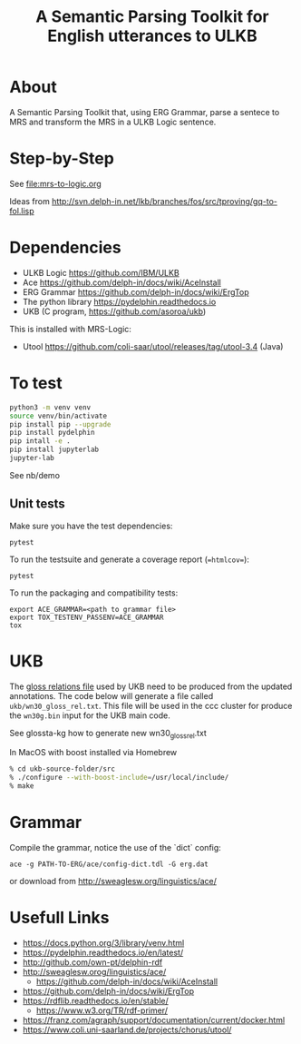 #+title: A Semantic Parsing Toolkit for English utterances to ULKB

* About

A Semantic Parsing Toolkit that, using ERG Grammar, parse a sentece to
MRS and transform the MRS in a ULKB Logic sentence.

* Step-by-Step

See [[file:mrs-to-logic.org]]

Ideas from
http://svn.delph-in.net/lkb/branches/fos/src/tproving/gq-to-fol.lisp

* Dependencies

- ULKB Logic https://github.com/IBM/ULKB
- Ace https://github.com/delph-in/docs/wiki/AceInstall
- ERG Grammar https://github.com/delph-in/docs/wiki/ErgTop
- The python library https://pydelphin.readthedocs.io
- UKB (C program, https://github.com/asoroa/ukb)

This is installed with MRS-Logic:

- Utool https://github.com/coli-saar/utool/releases/tag/utool-3.4 (Java)

* To test

#+begin_src bash
  python3 -m venv venv
  source venv/bin/activate
  pip install pip --upgrade
  pip install pydelphin
  pip intall -e .
  pip install jupyterlab
  jupyter-lab
#+end_src

See nb/demo

** Unit tests

Make sure you have the test dependencies:

#+begin_src
  pytest
#+end_src

To run the testsuite and generate a coverage report (==htmlcov==):

#+begin_src
  pytest
#+end_src

To run the packaging and compatibility tests:

#+begin_src
  export ACE_GRAMMAR=<path to grammar file>
  export TOX_TESTENV_PASSENV=ACE_GRAMMAR
  tox
#+end_src

* UKB

The [[https://github.com/asoroa/ukb/blob/master/scripts/README#L39-L41][gloss relations file]] used by UKB need to be produced from the
updated annotations. The code below will generate a file called
=ukb/wn30_gloss_rel.txt=. This file will be used in the ccc cluster
for produce the =wn30g.bin= input for the UKB main code.

See glossta-kg how to generate new wn30_gloss_rel.txt

In MacOS with boost installed via Homebrew

#+begin_src bash
  % cd ukb-source-folder/src
  % ./configure --with-boost-include=/usr/local/include/
  % make
#+end_src

* Grammar

Compile the grammar, notice the use of the `dict` config:

: ace -g PATH-TO-ERG/ace/config-dict.tdl -G erg.dat

or download from http://sweaglesw.org/linguistics/ace/

* Usefull Links

- https://docs.python.org/3/library/venv.html
- https://pydelphin.readthedocs.io/en/latest/
- http://github.com/own-pt/delphin-rdf
- http://sweaglesw.orog/linguistics/ace/
    - https://github.com/delph-in/docs/wiki/AceInstall
- https://github.com/delph-in/docs/wiki/ErgTop
- https://rdflib.readthedocs.io/en/stable/
    - https://www.w3.org/TR/rdf-primer/
- https://franz.com/agraph/support/documentation/current/docker.html
- https://www.coli.uni-saarland.de/projects/chorus/utool/

